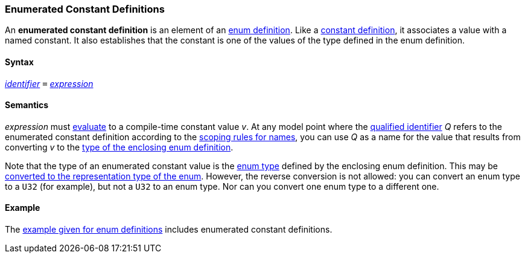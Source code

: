 === Enumerated Constant Definitions

An *enumerated constant definition* is an element of an
<<Definitions_Enum-Definitions,enum
definition>>. Like a 
<<Definitions_Constant-Definitions,constant
definition>>, it associates a value with a named constant. It also
establishes that the constant is one of the values of the type defined
in the enum definition.

==== Syntax

<<Lexical-Elements_Identifiers,_identifier_>>
`=`
<<Expressions,_expression_>>

==== Semantics

_expression_ must
<<Evaluation,evaluate>>
to a compile-time constant value _v_. At any model point where the
<<Scoping-of-Names_Qualified-Identifiers,qualified identifier>> _Q_ refers to 
the enumerated constant definition according to the
<<Scoping-of-Names_Resolution-of-Qualified-Identifiers,scoping
rules for names>>, you can use _Q_ as a name for the value that results
from converting _v_ to the
<<Definitions_Enum-Definitions_Semantics,type
of the enclosing enum definition>>.

Note that the type of an enumerated constant value is the
<<Types_Enum-Types,enum
type>> defined by the enclosing enum definition. This may be
<<Type-Checking_Type-Conversion,converted
to the representation type of the enum>>. However, the reverse conversion
is not allowed: you can convert an enum type to a `U32` (for example),
but not a `U32` to an enum type. Nor can you convert one enum type to a
different one.

==== Example

The
<<Definitions_Enum-Definitions_Example,example
given for enum definitions>> includes enumerated constant definitions.
